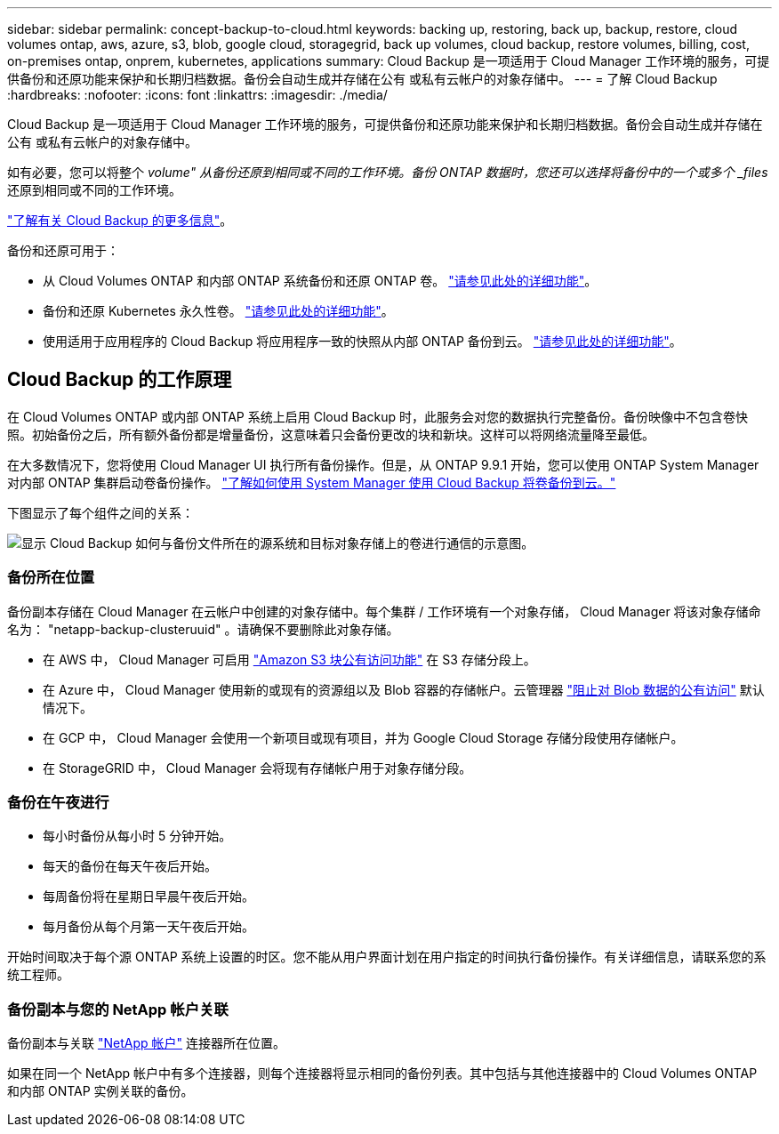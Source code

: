 ---
sidebar: sidebar 
permalink: concept-backup-to-cloud.html 
keywords: backing up, restoring, back up, backup, restore, cloud volumes ontap, aws, azure, s3, blob, google cloud, storagegrid, back up volumes, cloud backup, restore volumes, billing, cost, on-premises ontap, onprem, kubernetes, applications 
summary: Cloud Backup 是一项适用于 Cloud Manager 工作环境的服务，可提供备份和还原功能来保护和长期归档数据。备份会自动生成并存储在公有 或私有云帐户的对象存储中。 
---
= 了解 Cloud Backup
:hardbreaks:
:nofooter: 
:icons: font
:linkattrs: 
:imagesdir: ./media/


[role="lead"]
Cloud Backup 是一项适用于 Cloud Manager 工作环境的服务，可提供备份和还原功能来保护和长期归档数据。备份会自动生成并存储在公有 或私有云帐户的对象存储中。

如有必要，您可以将整个 _volume" 从备份还原到相同或不同的工作环境。备份 ONTAP 数据时，您还可以选择将备份中的一个或多个 _files_ 还原到相同或不同的工作环境。

link:https://cloud.netapp.com/cloud-backup-service["了解有关 Cloud Backup 的更多信息"^]。

备份和还原可用于：

* 从 Cloud Volumes ONTAP 和内部 ONTAP 系统备份和还原 ONTAP 卷。 link:concept-ontap-backup-to-cloud.html["请参见此处的详细功能"]。
* 备份和还原 Kubernetes 永久性卷。 link:concept-kubernetes-backup-to-cloud.html["请参见此处的详细功能"]。
* 使用适用于应用程序的 Cloud Backup 将应用程序一致的快照从内部 ONTAP 备份到云。 link:concept-protect-app-data-to-cloud.html["请参见此处的详细功能"]。




== Cloud Backup 的工作原理

在 Cloud Volumes ONTAP 或内部 ONTAP 系统上启用 Cloud Backup 时，此服务会对您的数据执行完整备份。备份映像中不包含卷快照。初始备份之后，所有额外备份都是增量备份，这意味着只会备份更改的块和新块。这样可以将网络流量降至最低。

在大多数情况下，您将使用 Cloud Manager UI 执行所有备份操作。但是，从 ONTAP 9.9.1 开始，您可以使用 ONTAP System Manager 对内部 ONTAP 集群启动卷备份操作。 https://docs.netapp.com/us-en/ontap/task_cloud_backup_data_using_cbs.html["了解如何使用 System Manager 使用 Cloud Backup 将卷备份到云。"^]

下图显示了每个组件之间的关系：

image:diagram_cloud_backup_general.png["显示 Cloud Backup 如何与备份文件所在的源系统和目标对象存储上的卷进行通信的示意图。"]



=== 备份所在位置

备份副本存储在 Cloud Manager 在云帐户中创建的对象存储中。每个集群 / 工作环境有一个对象存储， Cloud Manager 将该对象存储命名为： "netapp-backup-clusteruuid" 。请确保不要删除此对象存储。

* 在 AWS 中， Cloud Manager 可启用 https://docs.aws.amazon.com/AmazonS3/latest/dev/access-control-block-public-access.html["Amazon S3 块公有访问功能"^] 在 S3 存储分段上。
* 在 Azure 中， Cloud Manager 使用新的或现有的资源组以及 Blob 容器的存储帐户。云管理器 https://docs.microsoft.com/en-us/azure/storage/blobs/anonymous-read-access-prevent["阻止对 Blob 数据的公有访问"] 默认情况下。
* 在 GCP 中， Cloud Manager 会使用一个新项目或现有项目，并为 Google Cloud Storage 存储分段使用存储帐户。
* 在 StorageGRID 中， Cloud Manager 会将现有存储帐户用于对象存储分段。




=== 备份在午夜进行

* 每小时备份从每小时 5 分钟开始。
* 每天的备份在每天午夜后开始。
* 每周备份将在星期日早晨午夜后开始。
* 每月备份从每个月第一天午夜后开始。


开始时间取决于每个源 ONTAP 系统上设置的时区。您不能从用户界面计划在用户指定的时间执行备份操作。有关详细信息，请联系您的系统工程师。



=== 备份副本与您的 NetApp 帐户关联

备份副本与关联 https://docs.netapp.com/us-en/cloud-manager-setup-admin/concept-netapp-accounts.html["NetApp 帐户"^] 连接器所在位置。

如果在同一个 NetApp 帐户中有多个连接器，则每个连接器将显示相同的备份列表。其中包括与其他连接器中的 Cloud Volumes ONTAP 和内部 ONTAP 实例关联的备份。
